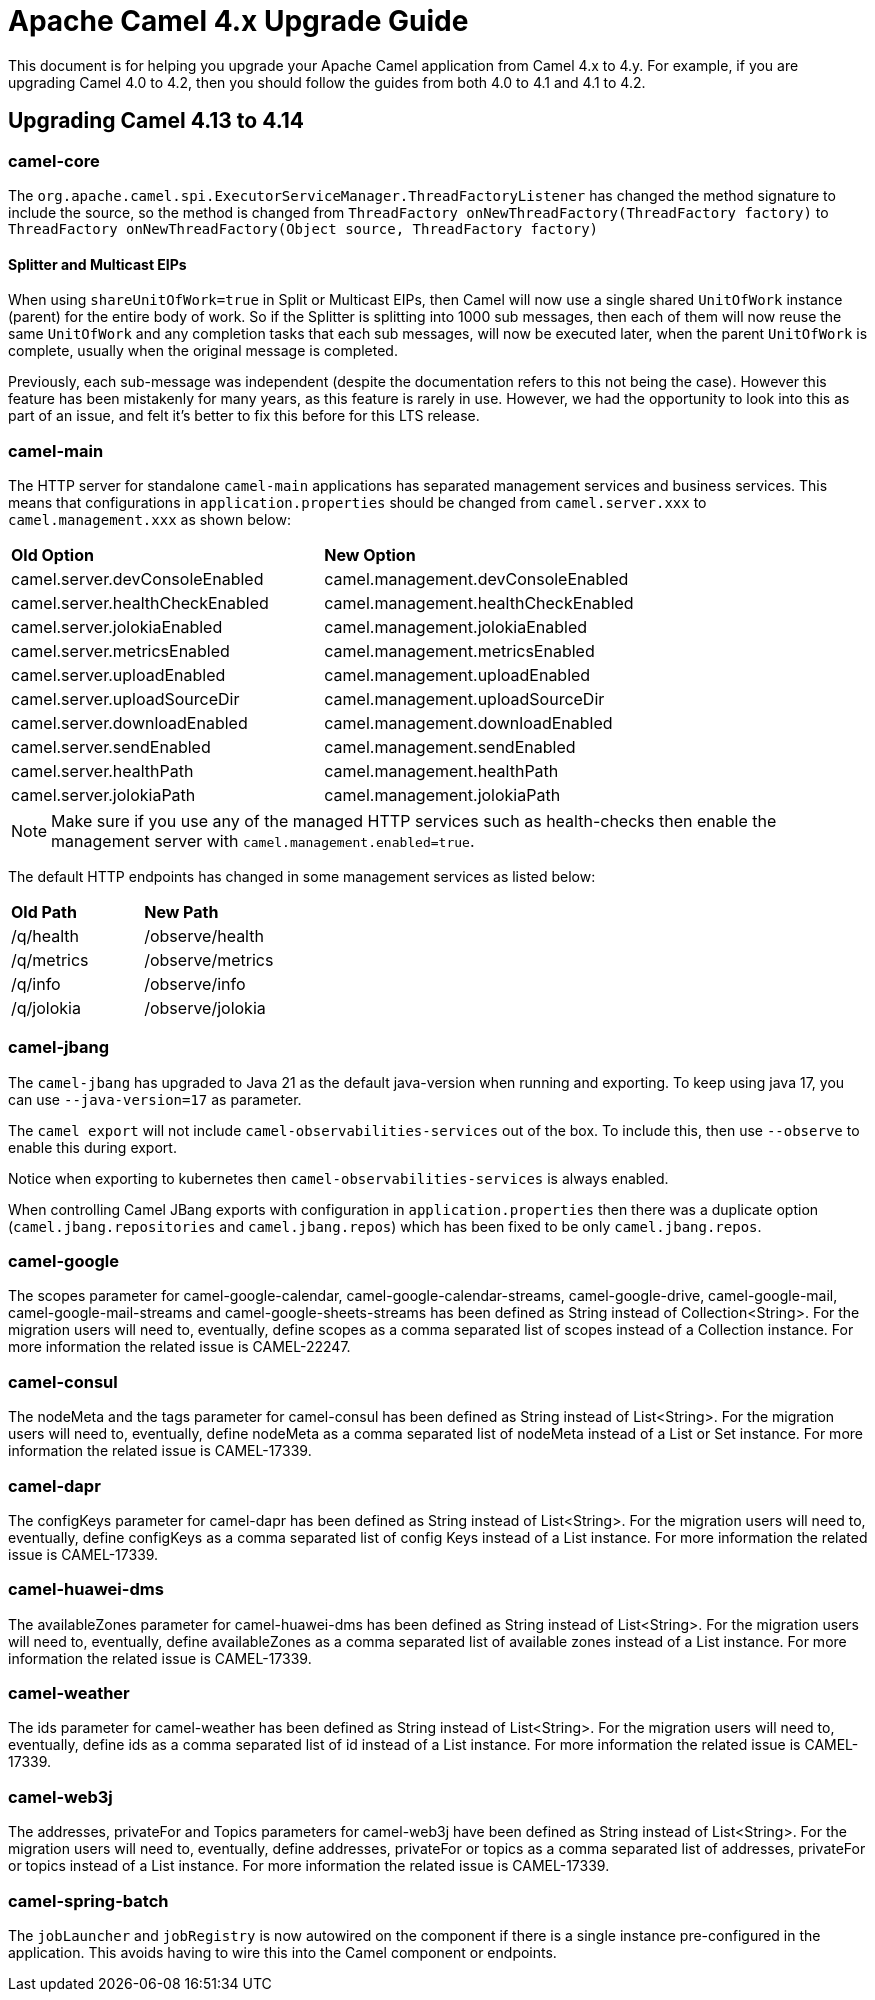 = Apache Camel 4.x Upgrade Guide

This document is for helping you upgrade your Apache Camel application
from Camel 4.x to 4.y. For example, if you are upgrading Camel 4.0 to 4.2, then you should follow the guides
from both 4.0 to 4.1 and 4.1 to 4.2.

== Upgrading Camel 4.13 to 4.14

=== camel-core

The `org.apache.camel.spi.ExecutorServiceManager.ThreadFactoryListener` has changed the method signature to include the source,
so the method is changed from `ThreadFactory onNewThreadFactory(ThreadFactory factory)` to `ThreadFactory onNewThreadFactory(Object source, ThreadFactory factory)`

==== Splitter and Multicast EIPs

When using `shareUnitOfWork=true` in Split or Multicast EIPs, then Camel will now use a single shared `UnitOfWork` instance (parent)
for the entire body of work. So if the Splitter is splitting into 1000 sub messages, then each of them will now reuse
the same `UnitOfWork` and any completion tasks that each sub messages, will now be executed later, when the parent `UnitOfWork`
is complete, usually when the original message is completed.

Previously, each sub-message was independent (despite the documentation refers to this not being the case). However this feature
has been mistakenly for many years, as this feature is rarely in use. However, we had the opportunity to look into this as part
of an issue, and felt it's better to fix this before for this LTS release.

=== camel-main

The HTTP server for standalone `camel-main` applications has separated management services and business services.
This means that configurations in `application.properties` should be changed
from `camel.server.xxx` to `camel.management.xxx` as shown below:

|===
|**Old Option** |**New Option**
|camel.server.devConsoleEnabled | camel.management.devConsoleEnabled
|camel.server.healthCheckEnabled | camel.management.healthCheckEnabled
|camel.server.jolokiaEnabled | camel.management.jolokiaEnabled
|camel.server.metricsEnabled | camel.management.metricsEnabled
|camel.server.uploadEnabled | camel.management.uploadEnabled
|camel.server.uploadSourceDir | camel.management.uploadSourceDir
|camel.server.downloadEnabled | camel.management.downloadEnabled
|camel.server.sendEnabled | camel.management.sendEnabled
|camel.server.healthPath | camel.management.healthPath
|camel.server.jolokiaPath | camel.management.jolokiaPath
|===

NOTE: Make sure if you use any of the managed HTTP services such as health-checks then enable the management server with `camel.management.enabled=true`.

The default HTTP endpoints has changed in some management services as listed below:

|===
|**Old Path** |**New Path**
| /q/health | /observe/health
| /q/metrics | /observe/metrics
| /q/info | /observe/info
| /q/jolokia | /observe/jolokia
|===

=== camel-jbang

The `camel-jbang` has upgraded to Java 21 as the default java-version when running and exporting.
To keep using java 17, you can use `--java-version=17` as parameter.

The `camel export` will not include `camel-observabilities-services` out of the box. To include this, then use `--observe` to enable
this during export.

Notice when exporting to kubernetes then `camel-observabilities-services` is always enabled.

When controlling Camel JBang exports with configuration in `application.properties` then
there was a duplicate option (`camel.jbang.repositories` and `camel.jbang.repos`) which has been fixed to
be only `camel.jbang.repos`.

=== camel-google

The scopes parameter for camel-google-calendar, camel-google-calendar-streams, camel-google-drive, camel-google-mail, camel-google-mail-streams and camel-google-sheets-streams has been defined as String instead of Collection<String>. For the migration users will need to, eventually, define scopes as a comma separated list of scopes instead of a Collection instance. For more information the related issue is CAMEL-22247.

=== camel-consul

The nodeMeta and the tags parameter for camel-consul has been defined as String instead of List<String>. For the migration users will need to, eventually, define nodeMeta as a comma separated list of nodeMeta instead of a List or Set instance. For more information the related issue is CAMEL-17339.

=== camel-dapr

The configKeys parameter for camel-dapr has been defined as String instead of List<String>. For the migration users will need to, eventually, define configKeys as a comma separated list of config Keys instead of a List instance. For more information the related issue is CAMEL-17339.

=== camel-huawei-dms

The availableZones parameter for camel-huawei-dms has been defined as String instead of List<String>. For the migration users will need to, eventually, define availableZones as a comma separated list of available zones instead of a List instance. For more information the related issue is CAMEL-17339.

=== camel-weather

The ids parameter for camel-weather has been defined as String instead of List<String>. For the migration users will need to, eventually, define ids as a comma separated list of id instead of a List instance. For more information the related issue is CAMEL-17339.

=== camel-web3j

The addresses, privateFor and Topics parameters for camel-web3j have been defined as String instead of List<String>. For the migration users will need to, eventually, define addresses, privateFor or topics  as a comma separated list of addresses, privateFor or topics instead of a List instance. For more information the related issue is CAMEL-17339.

=== camel-spring-batch

The `jobLauncher` and `jobRegistry` is now autowired on the component if there is a single instance pre-configured in the application.
This avoids having to wire this into the Camel component or endpoints.
